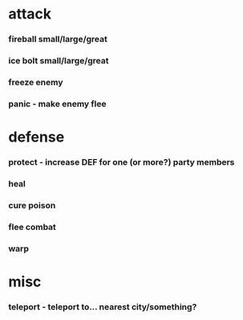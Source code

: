 * attack
*** fireball small/large/great
*** ice bolt small/large/great
*** freeze enemy
*** panic - make enemy flee
* defense
*** protect - increase DEF for one (or more?) party members
*** heal
*** cure poison
*** flee combat
*** warp 
* misc
*** teleport - teleport to... nearest city/something?
